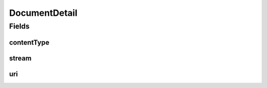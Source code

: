 .. java:import:: java.io InputStream

DocumentDetail
==============

.. java:package:: hk.hku.cecid.ebms.pkg.pki
   :noindex:

.. java:type:: public class DocumentDetail

   A data structure class for holding the document attachment parameters.

   :author: kcyee

Fields
------
contentType
^^^^^^^^^^^

.. java:field:: public String contentType
   :outertype: DocumentDetail

   The content type of the document.

stream
^^^^^^

.. java:field:: public InputStream stream
   :outertype: DocumentDetail

   The input stream of the content of the document.

uri
^^^

.. java:field:: public String uri
   :outertype: DocumentDetail

   The URI of the document.

